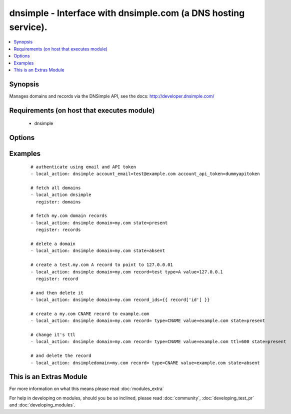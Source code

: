 .. _dnsimple:


dnsimple - Interface with dnsimple.com (a DNS hosting service).
+++++++++++++++++++++++++++++++++++++++++++++++++++++++++++++++

.. versionadded:: 1.6


.. contents::
   :local:
   :depth: 1


Synopsis
--------

Manages domains and records via the DNSimple API, see the docs: http://developer.dnsimple.com/


Requirements (on host that executes module)
-------------------------------------------

  * dnsimple


Options
-------

.. raw:: html

    <table border=1 cellpadding=4>
    <tr>
    <th class="head">parameter</th>
    <th class="head">required</th>
    <th class="head">default</th>
    <th class="head">choices</th>
    <th class="head">comments</th>
    </tr>
            <tr>
    <td>account_api_token<br/><div style="font-size: small;"></div></td>
    <td>no</td>
    <td></td>
        <td><ul></ul></td>
        <td><div>Account API token. See <em>account_email</em> for info.</div></td></tr>
            <tr>
    <td>account_email<br/><div style="font-size: small;"></div></td>
    <td>no</td>
    <td></td>
        <td><ul></ul></td>
        <td><div>Account email. If omitted, the env variables DNSIMPLE_EMAIL and DNSIMPLE_API_TOKEN will be looked for. If those aren't found, a <code>.dnsimple</code> file will be looked for, see: <a href='https://github.com/mikemaccana/dnsimple-python#getting-started'>https://github.com/mikemaccana/dnsimple-python#getting-started</a></div></td></tr>
            <tr>
    <td>domain<br/><div style="font-size: small;"></div></td>
    <td>no</td>
    <td></td>
        <td><ul></ul></td>
        <td><div>Domain to work with. Can be the domain name (e.g. "mydomain.com") or the numeric ID of the domain in DNSimple. If omitted, a list of domains will be returned.</div><div>If domain is present but the domain doesn't exist, it will be created.</div></td></tr>
            <tr>
    <td>priority<br/><div style="font-size: small;"></div></td>
    <td>no</td>
    <td></td>
        <td><ul></ul></td>
        <td><div>Record priority</div></td></tr>
            <tr>
    <td>record<br/><div style="font-size: small;"></div></td>
    <td>no</td>
    <td></td>
        <td><ul></ul></td>
        <td><div>Record to add, if blank a record for the domain will be created, supports the wildcard (*)</div></td></tr>
            <tr>
    <td>record_ids<br/><div style="font-size: small;"></div></td>
    <td>no</td>
    <td></td>
        <td><ul></ul></td>
        <td><div>List of records to ensure they either exist or don't exist</div></td></tr>
            <tr>
    <td>solo<br/><div style="font-size: small;"></div></td>
    <td>no</td>
    <td></td>
        <td><ul></ul></td>
        <td><div>Whether the record should be the only one for that record type and record name. Only use with state=present on a record</div></td></tr>
            <tr>
    <td>state<br/><div style="font-size: small;"></div></td>
    <td>no</td>
    <td></td>
        <td><ul><li>present</li><li>absent</li></ul></td>
        <td><div>whether the record should exist or not</div></td></tr>
            <tr>
    <td>ttl<br/><div style="font-size: small;"></div></td>
    <td>no</td>
    <td>3600 (one hour)</td>
        <td><ul></ul></td>
        <td><div>The TTL to give the new record</div></td></tr>
            <tr>
    <td>type<br/><div style="font-size: small;"></div></td>
    <td>no</td>
    <td></td>
        <td><ul><li>A</li><li>ALIAS</li><li>CNAME</li><li>MX</li><li>SPF</li><li>URL</li><li>TXT</li><li>NS</li><li>SRV</li><li>NAPTR</li><li>PTR</li><li>AAAA</li><li>SSHFP</li><li>HINFO</li><li>POOL</li></ul></td>
        <td><div>The type of DNS record to create</div></td></tr>
            <tr>
    <td>value<br/><div style="font-size: small;"></div></td>
    <td>no</td>
    <td></td>
        <td><ul></ul></td>
        <td><div>Record value</div><div>Must be specified when trying to ensure a record exists</div></td></tr>
        </table>
    </br>



Examples
--------

 ::

    # authenticate using email and API token
    - local_action: dnsimple account_email=test@example.com account_api_token=dummyapitoken
    
    # fetch all domains
    - local_action dnsimple
      register: domains
    
    # fetch my.com domain records
    - local_action: dnsimple domain=my.com state=present
      register: records
    
    # delete a domain
    - local_action: dnsimple domain=my.com state=absent
    
    # create a test.my.com A record to point to 127.0.0.01
    - local_action: dnsimple domain=my.com record=test type=A value=127.0.0.1
      register: record
    
    # and then delete it
    - local_action: dnsimple domain=my.com record_ids={{ record['id'] }}
    
    # create a my.com CNAME record to example.com
    - local_action: dnsimple domain=my.com record= type=CNAME value=example.com state=present
    
    # change it's ttl
    - local_action: dnsimple domain=my.com record= type=CNAME value=example.com ttl=600 state=present
    
    # and delete the record
    - local_action: dnsimpledomain=my.com record= type=CNAME value=example.com state=absent
    




    
This is an Extras Module
------------------------

For more information on what this means please read :doc:`modules_extra`

    
For help in developing on modules, should you be so inclined, please read :doc:`community`, :doc:`developing_test_pr` and :doc:`developing_modules`.

